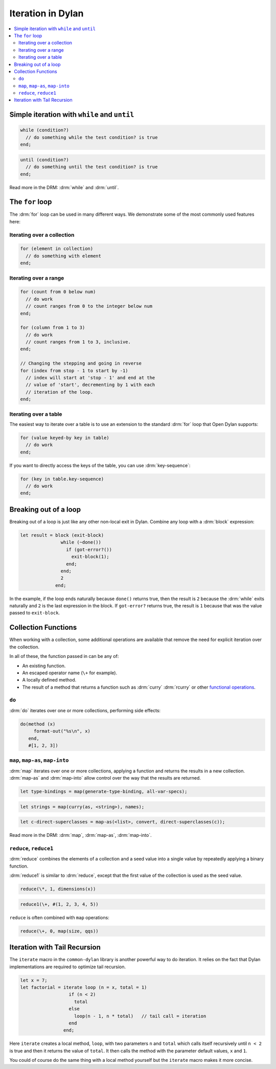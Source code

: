 ******************
Iteration in Dylan
******************

.. contents::
   :local:
   :backlinks: none

Simple iteration with ``while`` and ``until``
=============================================

.. raw:: html

   <div class="row-fluid">
     <div class="span6">

.. code-block:: dylan

    while (condition?)
      // do something while the test condition? is true
    end;

.. raw:: html

     </div>
     <div class="span6">

.. code-block:: dylan

    until (condition?)
      // do something until the test condition? is true
    end;

.. raw:: html

     </div>
   </div>

Read more in the DRM: :drm:`while` and :drm:`until`.

The ``for`` loop
================

The :drm:`for` loop can be used in many different ways. We demonstrate some of the
most commonly used features here:

Iterating over a collection
---------------------------

.. code-block:: dylan

    for (element in collection)
      // do something with element
    end;

Iterating over a range
----------------------

.. code-block:: dylan

    for (count from 0 below num)
      // do work
      // count ranges from 0 to the integer below num
    end;

    for (column from 1 to 3)
      // do work
      // count ranges from 1 to 3, inclusive.
    end;

    // Changing the stepping and going in reverse
    for (index from stop - 1 to start by -1)
      // index will start at 'stop - 1' and end at the
      // value of 'start', decrementing by 1 with each
      // iteration of the loop.
    end;

Iterating over a table
----------------------

The easiest way to iterate over a table is to use an extension to
the standard :drm:`for` loop that Open Dylan supports:

.. code-block:: dylan

    for (value keyed-by key in table)
      // do work
    end;

If you want to directly access the keys of the table, you can use
:drm:`key-sequence`:

.. code-block:: dylan

    for (key in table.key-sequence)
      // do work
    end;

Breaking out of a loop
======================

Breaking out of a loop is just like any other non-local exit in Dylan.
Combine any loop with a :drm:`block` expression:

.. code-block:: dylan

   let result = block (exit-block)
                  while (~done())
                    if (got-error?())
                      exit-block(1);
                    end;
                  end;
                  2
                end;

In the example, if the loop ends naturally because ``done()`` returns true,
then the result is ``2`` because the :drm:`while` exits naturally and ``2``
is the last expression in the block. If ``got-error?`` returns true, the
result is ``1`` because that was the value passed to ``exit-block``.

Collection Functions
====================

When working with a collection, some additional operations are available
that remove the need for explicit iteration over the collection.

In all of these, the function passed in can be any of:

* An existing function.
* An escaped operator name (``\+`` for example).
* A locally defined method.
* The result of a method that returns a function such as :drm:`curry`
  :drm:`rcurry` or other `functional operations <https://opendylan.org/books/drm/Functional_Operations>`_.

``do``
------

:drm:`do` iterates over one or more collections, performing side effects:

.. code-block:: dylan

    do(method (x)
         format-out("%s\n", x)
       end,
       #[1, 2, 3])

``map``, ``map-as``, ``map-into``
---------------------------------

:drm:`map` iterates over one or more collections, applying a function and
returns the results in a new collection.  :drm:`map-as` and :drm:`map-into`
allow control over the way that the results are returned.

.. code-block:: dylan

    let type-bindings = map(generate-type-binding, all-var-specs);

.. code-block:: dylan

    let strings = map(curry(as, <string>), names);

.. code-block:: dylan

    let c-direct-superclasses = map-as(<list>, convert, direct-superclasses(c));

Read more in the DRM: :drm:`map`, :drm:`map-as`, :drm:`map-into`.

``reduce``, ``reduce1``
-----------------------

:drm:`reduce` combines the elements of a collection and a seed value into
a single value by repeatedly applying a binary function.

:drm:`reduce1` is similar to :drm:`reduce`, except that the first value of
the collection is used as the seed value.

.. code-block:: dylan

    reduce(\*, 1, dimensions(x))

.. code-block:: dylan

    reduce1(\+, #(1, 2, 3, 4, 5))

``reduce`` is often combined with ``map`` operations:

.. code-block:: dylan

    reduce(\+, 0, map(size, qqs))

Iteration with Tail Recursion
=============================

The ``iterate`` macro in the ``common-dylan`` library is another powerful way to do
iteration. It relies on the fact that Dylan implementations are required to optimize
tail recursion.

.. code-block:: dylan

   let x = 7;
   let factorial = iterate loop (n = x, total = 1)
                     if (n < 2)
                       total
                     else
                       loop(n - 1, n * total)   // tail call = iteration
                     end
                   end;

Here ``iterate`` creates a local method, ``loop``, with two parameters ``n`` and
``total`` which calls itself recursively until ``n < 2`` is true and then it returns the
value of ``total``. It then calls the method with the parameter default values, ``x`` and
``1``.

You could of course do the same thing with a local method yourself but the ``iterate``
macro makes it more concise.
